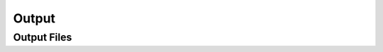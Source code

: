 .. _output:

Output
==================================

Output Files
------------------------------
